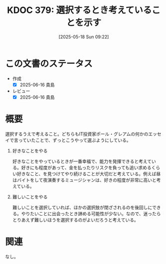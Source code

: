 :properties:
:ID: 20250518T092255
:mtime:    20250627000947
:ctime:    20250518092310
:end:
#+title:      KDOC 379: 選択するとき考えていることを示す
#+date:       [2025-05-18 Sun 09:22]
#+filetags:   :essay:
#+identifier: 20250518T092255

* この文書のステータス
- 作成
  - [X] 2025-06-16 貴島
- レビュー
  - [X] 2025-06-16 貴島

* 概要
選択するうえで考えること。どちらもIT投資家ポール・グレアムの何かのエッセイで言っていたことで、ずっとこうやって選ぶようにしている。

1. 好きなことをやる

  好きなことをやっているときが一番幸福で、能力を発揮できると考えている。好きにも程度があって、金を払ったりリスクを負っても追い求めるくらい好きなこと、を見つけてやり続けることが大切だと考えている。例えば昼はバイトをして夜演奏するミュージシャンは、好きの程度が非常に高いと考えている。

2. 難しいことをやる

   難しいことを選択していれば、ほかの選択肢が閉ざされるのを後回しにできる。やりたいことに出会ったとき諦める可能性が少ない。なので、迷ったらとりあえず難しいほうを選択するのがよいだろうと考えている。

* 関連
なし。
